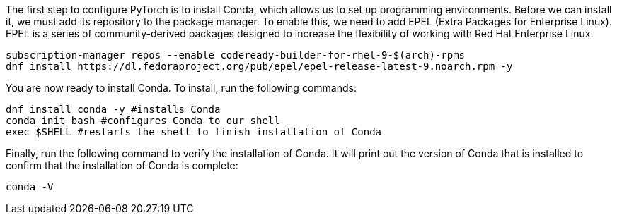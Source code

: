 The first step to configure PyTorch is to install Conda, which allows us
to set up programming environments. Before we can install it, we must
add its repository to the package manager. To enable this, we need to
add EPEL (Extra Packages for Enterprise Linux). EPEL is a series of
community-derived packages designed to increase the flexibility of
working with Red Hat Enterprise Linux.

[source,bash]
----
subscription-manager repos --enable codeready-builder-for-rhel-9-$(arch)-rpms
dnf install https://dl.fedoraproject.org/pub/epel/epel-release-latest-9.noarch.rpm -y
----

You are now ready to install Conda. To install, run the following
commands:

[source,bash]
----
dnf install conda -y #installs Conda
conda init bash #configures Conda to our shell
exec $SHELL #restarts the shell to finish installation of Conda
----

Finally, run the following command to verify the installation of Conda.
It will print out the version of Conda that is installed to confirm that
the installation of Conda is complete:

[source,bash]
----
conda -V
----
